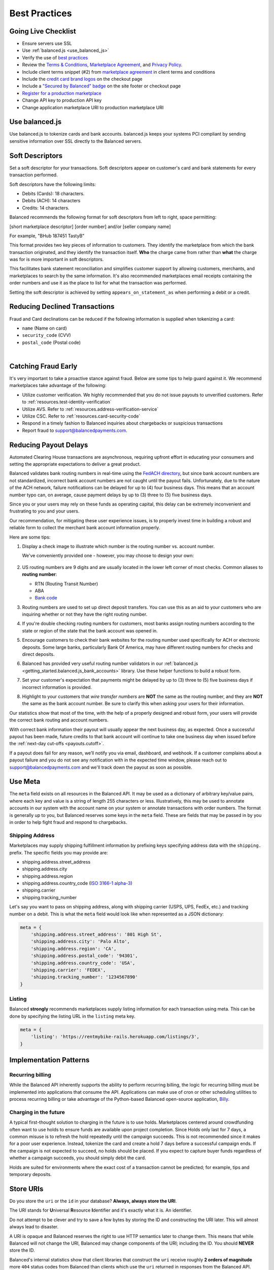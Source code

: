 .. _best_practices:

Best Practices
==============

.. _best_practices.going-live-checklist:

Going Live Checklist
--------------------

- Ensure servers use SSL
- Use :ref:`balanced.js <use_balanced_js>`
- Verify the use of `best practices <#best-practices>`__
- Review the `Terms & Conditions <https://www.balancedpayments.com/terms/>`_,
  `Marketplace Agreement <https://www.balancedpayments.com/terms/marketplaceagreement>`_,
  and `Privacy Policy <https://www.balancedpayments.com/privacy>`_.
- Include client terms snippet (#2) from `marketplace agreement <https://www.balancedpayments.com/terms/marketplaceagreement>`__ in client terms and conditions
- Include the `credit card brand logos <http://www.quora.com/Balanced/I-am-in-the-process-of-adding-Balanced-to-my-site-and-want-to-use-the-Balanced-logo-Is-that-allowed>`__ on the checkout page
- Include a `"Secured by Balanced" badge <https://github.com/balanced/balanced-dashboard/issues/24#issuecomment-17952768>`__ on the site footer or checkout page
- `Register for a production marketplace <#obtain-a-production-marketplace>`_
- Change API key to production API key
- Change application marketplace URI to production marketplace URI


.. _use_balanced_js:

Use balanced.js
---------------

Use balanced.js to tokenize cards and bank accounts. balanced.js keeps your systems PCI compliant
by sending sensitive information over SSL directly to the Balanced servers.

.. note::
   :header_class: alert alert-tab
   :body_class: alert alert-gray

   This does not remove the need for you to use SSL on your servers as all financial transactions
   should occur over SSL.


.. _best_practices.soft-descriptor:

Soft Descriptors
----------------

Set a soft descriptor for your transactions. Soft descriptors appear on customer's card and bank
statements for every transaction performed.

Soft descriptors have the following limits:

- Debits (Cards): 18 characters.
- Debits (ACH): 14 characters
- Credits: 14 characters.

Balanced recommends the following format for soft descriptors from left to right, space permitting:

[short marketplace descriptor] [order number] and/or [seller company name]

For example, "BHub 187451 TastyB"

This format provides two key pieces of information to customers. They identify the marketplace
from which the bank transaction originated, and they identify the transaction itself. **Who**
the charge came from rather than **what** the charge was for is more important in soft descriptors.

This facilitates bank statement reconciliation and simplifies customer support by allowing customers,
merchants, and marketplaces to search by the same information. It's also recommended marketplaces
email receipts containing the order numbers and use it as the place to list for what the transaction
was performed.

Setting the soft descriptor is achieved by setting ``appears_on_statement_as`` when performing
a debit or a credit.


.. _best_practices.payouts:

Reducing Declined Transactions
------------------------------

Fraud and Card declinations can be reduced if the following information is supplied when tokenizing a card:

- ``name`` (Name on card)
- ``security_code`` (CVV)
- ``postal_code`` (Postal code)

|

.. note::
   :header_class: alert alert-tab-red
   :body_class: alert alert-gray

   Balanced highly recommends collecting ``security_code`` and ``postal_code`` for
   transactions on American Express cards. Collecting this information dramatically
   increases acceptance rates for AMEX.


Catching Fraud Early
--------------------

It's very important to take a proactive stance against fraud. Below are some
tips to help guard against it. We recommend marketplaces take advantage of
the following:

- Utilize customer verification. We highly recommended that you do not issue payouts to
  unverified customers. Refer to :ref:`resources.test-identity-verification`
- Utilize AVS. Refer to :ref:`resources.address-verification-service`
- Utilize CSC. Refer to :ref:`resources.card-security-code`
- Respond in a timely fashion to Balanced inquiries about chargebacks or suspicious transactions
- Report fraud to support@balancedpayments.com.

.. _best_practices.reducing-payout-delays:

Reducing Payout Delays
----------------------

Automated Clearing House transactions are asynchronous, requiring upfront effort
in educating your consumers and setting the appropriate expectations to deliver
a great product.

Balanced validates bank routing numbers in real-time using the
`FedACH directory`_, but since bank account numbers are not standardized, incorrect
bank account numbers are not caught until the payout fails.
Unfortunately, due to the nature of the ACH network, failure notifications can be delayed
for up to (4) four business days. This means that an account number typo can, on average,
cause payment delays by up to (3) three to (5) five business days.

Since you or your users may rely on these funds as operating capital, this delay can be
extremely inconvenient and frustrating to you and your users.

Our recommendation, for mitigating these user experience issues, is to properly
invest time in building a robust and reliable form to collect the merchant
bank account information properly.

Here are some tips:

#. Display a check image to illustrate which number is the routing number vs.
   account number.

   We've conveniently provided one - however, you may choose to design your
   own:

   .. figure:: https://s3.amazonaws.com/justice.web/docs/check_image.png

#. US routing numbers are 9 digits and are usually located in the lower left
   corner of most checks. Common aliases to **routing number**:

   * RTN (Routing Transit Number)
   * ABA
   * `Bank code`_

#. Routing numbers are used to set up direct deposit transfers. You can use this
   as an aid to your customers who are inquiring whether or not they have the
   right routing number.

#. If you're double checking routing numbers for customers, most banks assign routing numbers
   according to the state or region of the state that the bank account was opened in.

#. Encourage customers to check their bank websites for the routing number used specifically
   for ACH or electronic deposits. Some large banks, particularly Bank Of America, may have
   different routing numbers for checks and direct deposits.

#. Balanced has provided very useful routing number validators in our
   :ref:`balanced.js <getting_started.balanced.js_bank_accounts>` library.
   Use these helper functions to build a robust form.

#. Set your customer's expectation that payments might be delayed by up to
   (3) three to (5) five business days if incorrect information is provided.

#. Highlight to your customers that *wire transfer numbers* are **NOT** the same
   as the routing number, and they are **NOT** the same as the bank account
   number. Be sure to clarify this when asking your users for their information.

Our statistics show that most of the time, with the help of a properly designed and robust
form, your users will provide the correct bank routing and account numbers.

With correct bank information their payout will usually appear the next business day, as
expected. Once a successful payout has been made, future credits to that bank account
will continue to take one business day when issued before the
:ref:`next-day cut-offs <payouts.cutoff>`.

If a payout does fail for any reason, we’ll notify you via email, dashboard, and webhook.
If a customer complains about a payout failure and you do not see any notification with in
the expected time window, please reach out to support@balancedpayments.com and we'll track
down the payout as soon as possible.

.. _Bank code: http://en.wikipedia.org/wiki/Bank_code
.. _FedACH directory: https://www.fededirectory.frb.org


Use Meta
--------

The ``meta`` field exists on all resources in the Balanced API. It may be used
as a dictionary of arbitrary key/value pairs, where each key and value is a
string of length 255 characters or less. Illustratively, this may be used to annotate
accounts in our system with the account name on your system or annotate
transactions with order numbers. The format is generally up to you, but
Balanced reserves some keys in the ``meta`` field. These are fields that may be
passed in by you in order to help fight fraud and respond to chargebacks.

Shipping Address
~~~~~~~~~~~~~~~~

Marketplaces may supply shipping fulfillment information by prefixing keys
specifying address data with the ``shipping.`` prefix. The specific
fields you may provide are:

-  shipping.address.street_address
-  shipping.address.city
-  shipping.address.region
-  shipping.address.country_code (`ISO 3166-1 alpha-3`_)
-  shipping.carrier
-  shipping.tracking_number

Let's say you want to pass on shipping address, along with shipping
carrier (USPS, UPS, FedEx, etc.) and tracking number on a debit. This is
what the ``meta`` field would look like when represented as a JSON
dictionary:

.. code-block:: javascript

  meta = {
      'shipping.address.street_address': '801 High St',
      'shipping.address.city': 'Palo Alto',
      'shipping.address.region': 'CA',
      'shipping.address.postal_code': '94301',
      'shipping.address.country_code': 'USA',
      'shipping.carrier': 'FEDEX',
      'shipping.tracking_number': '1234567890'
  }


Listing
~~~~~~~~~

Balanced **strongly** recommends marketplaces supply listing information for each
transaction using meta. This can be done by specifying the listing URL in the
``listing`` meta key.

.. code-block:: javascript

  meta = {
      'listing': 'https://rentmybike-rails.herokuapp.com/listings/3',
  }


.. _best_practices.implementation_patterns:

Implementation Patterns
-----------------------

Recurring billing
~~~~~~~~~~~~~~~~~

While the Balanced API inherently supports the ability to perform recurring
billing, the logic for recurring billing must be implemented into applications
that consume the API. Applications can make use of cron or other scheduling
utilities to process recurring billing or take advantage of the Python-based
Balanced open-source application, `Billy <https://github.com/balanced/billy>`_.


Charging in the future
~~~~~~~~~~~~~~~~~~~~~~

A typical first-thought solution to charging in the future is to use holds.
Marketplaces centered around crowdfunding often want to use holds to ensure
funds are available upon project completion. Since Holds only last for 7 days,
a common misuse is to refresh the hold repeatedly until the campaign succeeds.
This is not recommended since it makes for a poor user experience. Instead,
tokenize the card and create a hold 7 days before a successful campaign ends.
If the campaign is not expected to succeed, no holds should be placed. If you
expect to capture buyer funds regardless of whether a campaign succeeds,
you should simply debit the card.

Holds are suited for environments where the exact cost of a transaction
cannot be predicted; for example, tips and temporary deposits.


.. _best_practices.uri_vs_id:

Store URIs
----------

Do you store the ``uri`` or the ``id`` in your database? \ **Always, always
store the URI**.

The URI stands for **U**\ niversal **R**\ esource **I**\ dentifier and it's
exactly what it is. An identifier.

Do not attempt to be clever and try to save a few bytes by storing the ID
and constructing the URI later. This will almost always lead to disaster.

A URI is opaque and Balanced reserves the right to use HTTP semantics
later to change them. This means that while Balanced will not change the
URI, Balanced may change components of the URI; including the ID.
You should **NEVER** store the ID.

Balanced's internal statistics show that client libraries that construct the ``uri``
receive roughly **2 orders of magnitude** more ``404`` status codes from Balanced
than clients which use the ``uri`` returned in responses from the Balanced API.

.. note::
  :header_class: alert alert-tab
  :body_class: alert alert-gray

  URIs will not be longer than 255 characters.


.. _best_practices.getting-help:

Getting Help
---------------

When encountering a problem, one of the best tools available to you is
the Logs area in the Dashboard. These logs give valuable insight into
what request information was received and the resulting API response. It also
gives information about operation status codes and transaction failure
messages along with the timing and affected parties and endpoints.

If additional help is required, hop into #balanced on IRC to get help
directly from developers.

Be sure to have the following handy to facilitate quick resolutions to issues:

- A description of the problem
- The Dashboard link to the transaction(s) related to the issue (if one exists. if there
  is more than one please provide enough transactions and their corresponding links so
  that we have a sample set that we can begin investigating)
- Transaction OHM (this is the identifier for the corresponding log message. It's returned on errors)
- Marketplace name
- Timeframe of issue
- Affected customer(s)
- Amount and type of transaction
- Last 4 digits and type of the affected card (if applicable)


.. _ISO 3166-1 alpha-3: http://en.wikipedia.org/wiki/ISO_3166-1_alpha-3
